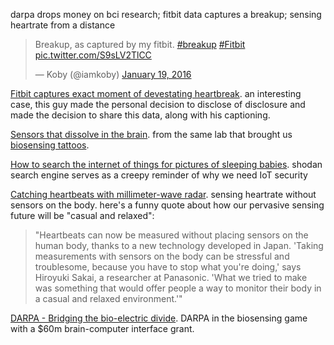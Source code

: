 
darpa drops money on bci research; fitbit data captures a breakup; sensing heartrate from a distance

#+BEGIN_HTML

<blockquote class="twitter-tweet" data-lang="en"><p lang="en" dir="ltr">Breakup, as captured by my fitbit. <a href="https://twitter.com/hashtag/breakup?src=hash">#breakup</a> <a href="https://twitter.com/hashtag/Fitbit?src=hash">#Fitbit</a> <a href="https://t.co/S9sLV2TlCC">pic.twitter.com/S9sLV2TlCC</a></p>&mdash; Koby (@iamkoby) <a href="https://twitter.com/iamkoby/status/689521611611971588">January 19, 2016</a></blockquote>

#+END_HTML

[[http://mashable.com/2016/01/20/fitbit-captures-breakup-moment/#Fc][Fitbit captures exact moment of devestating heartbreak]].
an interesting case, this guy made the personal decision to disclose  of disclosure
and made the decision to share this data, along with his captioning.

[[http://spectrum.ieee.org/view-from-the-valley/biomedical/devices/siliconbased-sensors-slip-into-the-brain-then-dissolve-when-their-jobs-are-done][Sensors that dissolve in the brain]].
from the same lab that brought us
[[http://spectrum.ieee.org/biomedical/devices/a-temporary-tattoo-that-senses-through-your-skin][biosensing tattoos]].

[[http://arstechnica.co.uk/security/2016/01/how-to-search-the-internet-of-things-for-photos-of-sleeping-babies/][How to search the internet of things for pictures of sleeping babies]]. 
shodan search engine serves as a creepy reminder of why we need IoT security

[[http://cacm.acm.org/careers/197309-catching-heartbeats-with-millimeter-wave-radar/fulltext][Catching heartbeats with millimeter-wave radar]]. sensing heartrate without sensors on the body. here's a funny quote about how our pervasive sensing future will be "casual and relaxed":

#+BEGIN_QUOTE
"Heartbeats can now be measured without placing sensors on the human body, thanks to a new technology developed in Japan. 'Taking measurements with sensors on the body can be stressful and troublesome, because you have to stop what you're doing,' says Hiroyuki Sakai, a researcher at Panasonic. 'What we tried to make was something that would offer people a way to monitor their body in a casual and relaxed environment.'" 
#+END_QUOTE

[[http://www.darpa.mil/news-events/2015-01-19][DARPA - Bridging the bio-electric divide]]. DARPA in the biosensing game with a $60m brain-computer interface grant.
